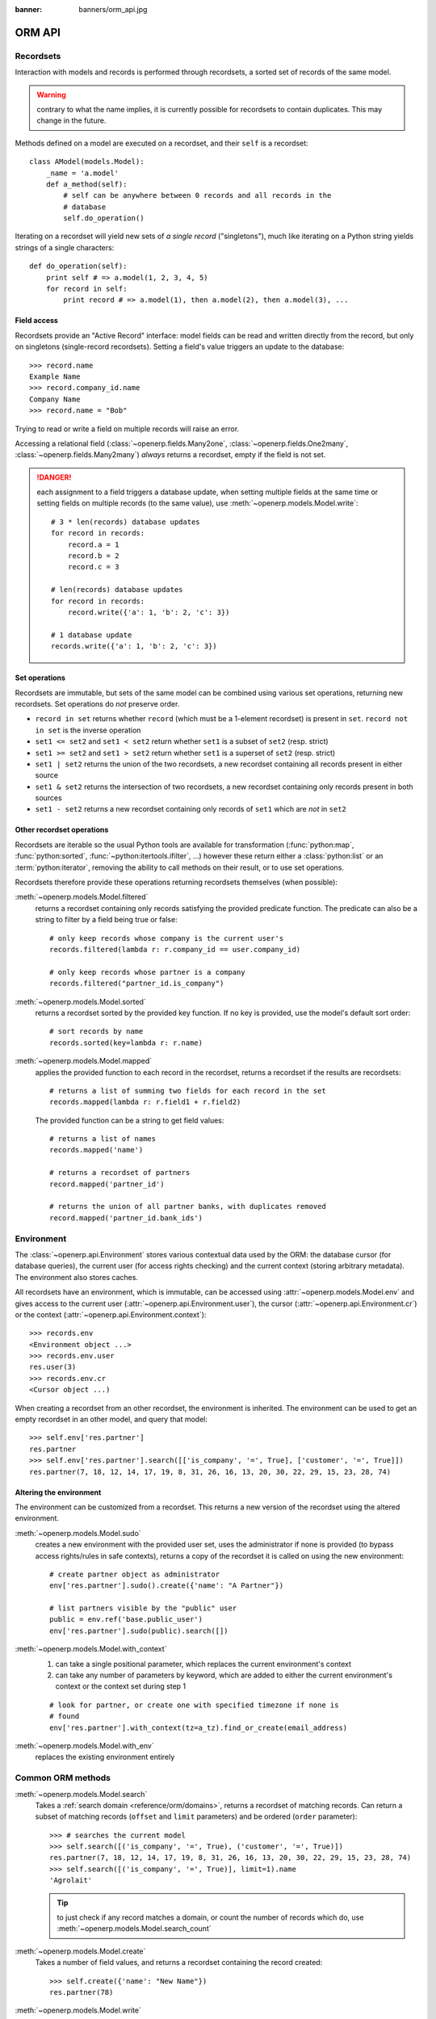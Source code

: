:banner: banners/orm_api.jpg

.. _reference/orm:

=======
ORM API
=======

Recordsets
==========

.. versionadded:: 8.0

    This page documents the New API added in Odoo 8.0 which should be the
    primary development API going forward. It also provides information about
    porting from or bridging with the "old API" of versions 7 and earlier, but
    does not explicitly document that API. See the old documentation for that.

Interaction with models and records is performed through recordsets, a sorted
set of records of the same model.

.. warning:: contrary to what the name implies, it is currently possible for
             recordsets to contain duplicates. This may change in the future.

Methods defined on a model are executed on a recordset, and their ``self`` is
a recordset::

    class AModel(models.Model):
        _name = 'a.model'
        def a_method(self):
            # self can be anywhere between 0 records and all records in the
            # database
            self.do_operation()

Iterating on a recordset will yield new sets of *a single record*
("singletons"), much like iterating on a Python string yields strings of a
single characters::

        def do_operation(self):
            print self # => a.model(1, 2, 3, 4, 5)
            for record in self:
                print record # => a.model(1), then a.model(2), then a.model(3), ...

Field access
------------

Recordsets provide an "Active Record" interface: model fields can be read and
written directly from the record, but only on singletons (single-record
recordsets). Setting a field's value triggers an update to the database::

    >>> record.name
    Example Name
    >>> record.company_id.name
    Company Name
    >>> record.name = "Bob"

Trying to read or write a field on multiple records will raise an error.

Accessing a relational field (:class:`~openerp.fields.Many2one`,
:class:`~openerp.fields.One2many`, :class:`~openerp.fields.Many2many`)
*always* returns a recordset, empty if the field is not set.

.. danger::

    each assignment to a field triggers a database update, when setting
    multiple fields at the same time or setting fields on multiple records
    (to the same value), use :meth:`~openerp.models.Model.write`::

        # 3 * len(records) database updates
        for record in records:
            record.a = 1
            record.b = 2
            record.c = 3

        # len(records) database updates
        for record in records:
            record.write({'a': 1, 'b': 2, 'c': 3})

        # 1 database update
        records.write({'a': 1, 'b': 2, 'c': 3})

Set operations
--------------

Recordsets are immutable, but sets of the same model can be combined using
various set operations, returning new recordsets. Set operations do *not*
preserve order.

.. addition preserves order but can introduce duplicates

* ``record in set`` returns whether ``record`` (which must be a 1-element
  recordset) is present in ``set``. ``record not in set`` is the inverse
  operation
* ``set1 <= set2`` and ``set1 < set2`` return whether ``set1`` is a subset
  of ``set2`` (resp. strict)
* ``set1 >= set2`` and ``set1 > set2`` return whether ``set1`` is a superset
  of ``set2`` (resp. strict)
* ``set1 | set2`` returns the union of the two recordsets, a new recordset
  containing all records present in either source
* ``set1 & set2`` returns the intersection of two recordsets, a new recordset
  containing only records present in both sources
* ``set1 - set2`` returns a new recordset containing only records of ``set1``
  which are *not* in ``set2``

Other recordset operations
--------------------------

Recordsets are iterable so the usual Python tools are available for
transformation (:func:`python:map`, :func:`python:sorted`,
:func:`~python:itertools.ifilter`, ...) however these return either a
:class:`python:list` or an :term:`python:iterator`, removing the ability to
call methods on their result, or to use set operations.

Recordsets therefore provide these operations returning recordsets themselves
(when possible):

:meth:`~openerp.models.Model.filtered`
    returns a recordset containing only records satisfying the provided
    predicate function. The predicate can also be a string to filter by a
    field being true or false::

        # only keep records whose company is the current user's
        records.filtered(lambda r: r.company_id == user.company_id)

        # only keep records whose partner is a company
        records.filtered("partner_id.is_company")

:meth:`~openerp.models.Model.sorted`
    returns a recordset sorted by the provided key function. If no key
    is provided, use the model's default sort order::

        # sort records by name
        records.sorted(key=lambda r: r.name)

:meth:`~openerp.models.Model.mapped`
    applies the provided function to each record in the recordset, returns
    a recordset if the results are recordsets::

        # returns a list of summing two fields for each record in the set
        records.mapped(lambda r: r.field1 + r.field2)

    The provided function can be a string to get field values::

        # returns a list of names
        records.mapped('name')

        # returns a recordset of partners
        record.mapped('partner_id')

        # returns the union of all partner banks, with duplicates removed
        record.mapped('partner_id.bank_ids')

Environment
===========

The :class:`~openerp.api.Environment` stores various contextual data used by
the ORM: the database cursor (for database queries), the current user
(for access rights checking) and the current context (storing arbitrary
metadata). The environment also stores caches.

All recordsets have an environment, which is immutable, can be accessed
using :attr:`~openerp.models.Model.env` and gives access to the current user
(:attr:`~openerp.api.Environment.user`), the cursor
(:attr:`~openerp.api.Environment.cr`) or the context
(:attr:`~openerp.api.Environment.context`)::

    >>> records.env
    <Environment object ...>
    >>> records.env.user
    res.user(3)
    >>> records.env.cr
    <Cursor object ...)

When creating a recordset from an other recordset, the environment is
inherited. The environment can be used to get an empty recordset in an
other model, and query that model::

    >>> self.env['res.partner']
    res.partner
    >>> self.env['res.partner'].search([['is_company', '=', True], ['customer', '=', True]])
    res.partner(7, 18, 12, 14, 17, 19, 8, 31, 26, 16, 13, 20, 30, 22, 29, 15, 23, 28, 74)

Altering the environment
------------------------

The environment can be customized from a recordset. This returns a new
version of the recordset using the altered environment.

:meth:`~openerp.models.Model.sudo`
    creates a new environment with the provided user set, uses the
    administrator if none is provided (to bypass access rights/rules in safe
    contexts), returns a copy of the recordset it is called on using the
    new environment::

        # create partner object as administrator
        env['res.partner'].sudo().create({'name': "A Partner"})

        # list partners visible by the "public" user
        public = env.ref('base.public_user')
        env['res.partner'].sudo(public).search([])

:meth:`~openerp.models.Model.with_context`
    #. can take a single positional parameter, which replaces the current
       environment's context
    #. can take any number of parameters by keyword, which are added to either
       the current environment's context or the context set during step 1

    ::

        # look for partner, or create one with specified timezone if none is
        # found
        env['res.partner'].with_context(tz=a_tz).find_or_create(email_address)

:meth:`~openerp.models.Model.with_env`
    replaces the existing environment entirely

Common ORM methods
==================

.. maybe these clarifications/examples should be in the APIDoc?

:meth:`~openerp.models.Model.search`
   Takes a :ref:`search domain <reference/orm/domains>`, returns a recordset
   of matching records. Can return a subset of matching records (``offset``
   and ``limit`` parameters) and be ordered (``order`` parameter)::

        >>> # searches the current model
        >>> self.search([('is_company', '=', True), ('customer', '=', True)])
        res.partner(7, 18, 12, 14, 17, 19, 8, 31, 26, 16, 13, 20, 30, 22, 29, 15, 23, 28, 74)
        >>> self.search([('is_company', '=', True)], limit=1).name
        'Agrolait'

   .. tip:: to just check if any record matches a domain, or count the number
             of records which do, use
             :meth:`~openerp.models.Model.search_count`
:meth:`~openerp.models.Model.create`
    Takes a number of field values, and returns a recordset containing the
    record created::

        >>> self.create({'name': "New Name"})
        res.partner(78)

:meth:`~openerp.models.Model.write`
    Takes a number of field values, writes them to all the records in its
    recordset. Does not return anything::

        self.write({'name': "Newer Name"})

:meth:`~openerp.models.Model.browse`
    Takes a database id or a list of ids and returns a recordset, useful when
    record ids are obtained from outside Odoo (e.g. round-trip through
    external system) or :ref:`when calling methods in the old API
    <reference/orm/oldapi>`::

        >>> self.browse([7, 18, 12])
        res.partner(7, 18, 12)

:meth:`~openerp.models.Model.exists`
    Returns a new recordset containing only the records which exist in the
    database. Can be used to check whether a record (e.g. obtained externally)
    still exists::

        if not record.exists():
            raise Exception("The record has been deleted")

    or after calling a method which could have removed some records::

        records.may_remove_some()
        # only keep records which were not deleted
        records = records.exists()

:meth:`~openerp.api.Environment.ref`
    Environment method returning the record matching a provided
    :term:`external id`::

        >>> env.ref('base.group_public')
        res.groups(2)

:meth:`~openerp.models.Model.ensure_one`
    checks that the recordset is a singleton (only contains a single record),
    raises an error otherwise::

        records.ensure_one()
        # is equivalent to but clearer than:
        assert len(records) == 1, "Expected singleton"

Creating Models
===============

Model fields are defined as attributes on the model itself::

    from openerp import models, fields
    class AModel(models.Model):
        _name = 'a.model.name'

        field1 = fields.Char()

.. warning:: this means you can not define a field and a method with the same
             name, they will conflict

By default, the field's label (user-visible name) is a capitalized version of
the field name, this can be overridden with the ``string`` parameter::

        field2 = fields.Integer(string="an other field")

For the various field types and parameters, see :ref:`the fields reference
<reference/orm/fields>`.

Default values are defined as parameters on fields, either a value::

    a_field = fields.Char(default="a value")

or a function called to compute the default value, which should return that
value::

    def compute_default_value(self):
        return self.get_value()
    a_field = fields.Char(default=compute_default_value)

Computed fields
---------------

Fields can be computed (instead of read straight from the database) using the
``compute`` parameter. **It must assign the computed value to the field**. If
it uses the values of other *fields*, it should specify those fields using
:func:`~openerp.api.depends`::

    from openerp import api
    total = fields.Float(compute='_compute_total')

    @api.depends('value', 'tax')
    def _compute_total(self):
        for record in self:
            record.total = record.value + record.value * record.tax

* dependencies can be dotted paths when using sub-fields::

    @api.depends('line_ids.value')
    def _compute_total(self):
        for record in self:
            record.total = sum(line.value for line in record.line_ids)

* computed fields are not stored by default, they are computed and
  returned when requested. Setting ``store=True`` will store them in the
  database and automatically enable searching
* searching on a computed field can also be enabled by setting the ``search``
  parameter. The value is a method name returning a
  :ref:`reference/orm/domains`::

    upper_name = field.Char(compute='_compute_upper', search='_search_upper')

    def _search_upper(self, operator, value):
        if operator == 'like':
            operator = 'ilike'
        return [('name', operator, value)]

* to allow *setting* values on a computed field, use the ``inverse``
  parameter. It is the name of a function reversing the computation and
  setting the relevant fields::

    document = fields.Char(compute='_get_document', inverse='_set_document')

    def _get_document(self):
        for record in self:
            with open(record.get_document_path) as f:
                record.document = f.read()
    def _set_document(self):
        for record in self:
            if not record.document: continue
            with open(record.get_document_path()) as f:
                f.write(record.document)

* multiple fields can be computed at the same time by the same method, just
  use the same method on all fields and set all of them::

    discount_value = fields.Float(compute='_apply_discount')
    total = fields.Float(compute='_apply_discount')

    @depends('value', 'discount')
    def _apply_discount(self):
        for record in self:
            # compute actual discount from discount percentage
            discount = record.value * record.discount
            record.discount_value = discount
            record.total = record.value - discount

Related fields
''''''''''''''

A special case of computed fields are *related* (proxy) fields, which provide
the value of a sub-field on the current record. They are defined by setting
the ``related`` parameter and like regular computed fields they can be
stored::

    nickname = fields.Char(related='user_id.partner_id.name', store=True)

onchange: updating UI on the fly
--------------------------------

When a user changes a field's value in a form (but hasn't saved the form yet),
it can be useful to automatically update other fields based on that value
e.g. updating a final total when the tax is changed or a new invoice line is
added.

* computed fields are automatically checked and recomputed, they do not need
  an ``onchange``
* for non-computed fields, the :func:`~openerp.api.onchange` decorator is used
  to provide new field values::

    @api.onchange('field1', 'field2') # if these fields are changed, call method
    def check_change(self):
        if self.field1 < self.field2:
            self.field3 = True

  the changes performed during the method are then sent to the client program
  and become visible to the user

* Both computed fields and new-API onchanges are automatically called by the
  client without having to add them in views
* It is possible to suppress the trigger from a specific field by adding
  ``on_change="0"`` in a view::

    <field name="name" on_change="0"/>

  will not trigger any interface update when the field is edited by the user,
  even if there are function fields or explicit onchange depending on that
  field.

.. note::

    ``onchange`` methods work on virtual records assignment on these records
    is not written to the database, just used to know which value to send back
    to the client

Low-level SQL
-------------

The :attr:`~openerp.api.Environment.cr` attribute on environments is the
cursor for the current database transaction and allows executing SQL directly,
either for queries which are difficult to express using the ORM (e.g. complex
joins) or for performance reasons::

    self.env.cr.execute("some_sql", param1, param2, param3)

Because models use the same cursor and the :class:`~openerp.api.Environment`
holds various caches, these caches must be invalidated when *altering* the
database in raw SQL, or further uses of models may become incoherent. It is
necessary to clear caches when using ``CREATE``, ``UPDATE`` or ``DELETE`` in
SQL, but not ``SELECT`` (which simply reads the database).

Clearing caches can be performed using the
:meth:`~openerp.api.Environment.invalidate_all` method of the
:class:`~openerp.api.Environment` object.


.. _reference/orm/oldapi:

Compatibility between new API and old API
=========================================

Odoo is currently transitioning from an older (less regular) API, it can be
necessary to manually bridge from one to the other manually:

* RPC layers (both XML-RPC and JSON-RPC) are expressed in terms of the old
  API, methods expressed purely in the new API are not available over RPC
* overridable methods may be called from older pieces of code still written
  in the old API style

The big differences between the old and new APIs are:

* values of the :class:`~openerp.api.Environment` (cursor, user id and
  context) are passed explicitly to methods instead
* record data (:attr:`~openerp.models.Model.ids`) are passed explicitly to
  methods, and possibly not passed at all
* methods tend to work on lists of ids instead of recordsets

By default, methods are assumed to use the new API style and are not callable
from the old API style.

.. tip:: calls from the new API to the old API are bridged
    :class: aphorism

    when using the new API style, calls to methods defined using the old API
    are automatically converted on-the-fly, there should be no need to do
    anything special::

        >>> # method in the old API style
        >>> def old_method(self, cr, uid, ids, context=None):
        ...    print ids

        >>> # method in the new API style
        >>> def new_method(self):
        ...     # system automatically infers how to call the old-style
        ...     # method from the new-style method
        ...     self.old_method()

        >>> env[model].browse([1, 2, 3, 4]).new_method()
        [1, 2, 3, 4]

Two decorators can expose a new-style method to the old API:

:func:`~openerp.api.model`
    the method is exposed as not using ids, its recordset will generally be
    empty. Its "old API" signature is ``cr, uid, *arguments, context``::

        @api.model
        def some_method(self, a_value):
            pass
        # can be called as
        old_style_model.some_method(cr, uid, a_value, context=context)

:func:`~openerp.api.multi`
    the method is exposed as taking a list of ids (possibly empty), its
    "old API" signature is ``cr, uid, ids, *arguments, context``::

        @api.multi
        def some_method(self, a_value):
            pass
        # can be called as
        old_style_model.some_method(cr, uid, [id1, id2], a_value, context=context)

Because new-style APIs tend to return recordsets and old-style APIs tend to
return lists of ids, there is also a decorator managing this:

:func:`~openerp.api.returns`
    the function is assumed to return a recordset, the first parameter should
    be the name of the recordset's model or ``self`` (for the current model).

    No effect if the method is called in new API style, but transforms the
    recordset into a list of ids when called from the old API style::

        >>> @api.multi
        ... @api.returns('self')
        ... def some_method(self):
        ...     return self
        >>> new_style_model = env['a.model'].browse(1, 2, 3)
        >>> new_style_model.some_method()
        a.model(1, 2, 3)
        >>> old_style_model = pool['a.model']
        >>> old_style_model.some_method(cr, uid, [1, 2, 3], context=context)
        [1, 2, 3]

.. _reference/orm/model:

Model Reference
===============

.. - can't get autoattribute to import docstrings, so use regular attribute
   - no autoclassmethod



.. _reference/orm/decorators:

Method decorators
=================

.. _reference/orm/fields:

Fields
======

.. _reference/orm/fields/basic:

Basic fields
------------

.. autodoc documents descriptors as attributes, even for the *definition* of
   descriptors. As a result automodule:: openerp.fields lists all the field
   classes as attributes without providing inheritance info or methods (though
   we don't document methods as they're not useful for "external" devs)
   (because we don't support pluggable field types) (or do we?)



.. _reference/orm/fields/relational:

Relational fields
-----------------


.. _reference/orm/inheritance:

Inheritance and extension
=========================

Odoo provides three different mechanisms to extend models in a modular way:

* creating a new model from an existing one, adding new information to the
  copy but leaving the original module as-is
* extending models defined in other modules in-place, replacing the previous
  version
* delegating some of the model's fields to records it contains

.. image:: ../images/inheritance_methods.png
    :align: center

Classical inheritance
---------------------

When using the :attr:`~openerp.models.Model._inherit` and
:attr:`~openerp.models.Model._name` attributes together, Odoo creates a new
model using the existing one (provided via
:attr:`~openerp.models.Model._inherit`) as a base. The new model gets all the
fields, methods and meta-information (defaults & al) from its base.



and using them:


will yield:



the second model has inherited from the first model's ``check`` method and its
``name`` field, but overridden the ``call`` method, as when using standard
:ref:`Python inheritance <python:tut-inheritance>`.

Extension
---------

When using :attr:`~openerp.models.Model._inherit` but leaving out
:attr:`~openerp.models.Model._name`, the new model replaces the existing one,
essentially extending it in-place. This is useful to add new fields or methods
to existing models (created in other modules), or to customize or reconfigure
them (e.g. to change their default sort order):



will yield:



Delegation
----------

The third inheritance mechanism provides more flexibility (it can be altered
at runtime) but less power: using the :attr:`~openerp.models.Model._inherits`
a model *delegates* the lookup of any field not found on the current model
to "children" models. The delegation is performed via
:class:`~openerp.fields.Reference` fields automatically set up on the parent
model:


will result in:



and it's possible to write directly on the delegated field:



.. warning:: when using delegation inheritance, methods are *not* inherited,
             only fields

.. _reference/orm/domains:

Domains
=======

A domain is a list of criteria, each criterion being a triple (either a
``list`` or a ``tuple``) of ``(field_name, operator, value)`` where:

``field_name`` (``str``)
    a field name of the current model, or a relationship traversal through
    a :class:`~openerp.fields.Many2one` using dot-notation e.g. ``'street'``
    or ``'partner_id.country'``
``operator`` (``str``)
    an operator used to compare the ``field_name`` with the ``value``. Valid
    operators are:

    ``=``
        equals to
    ``!=``
        not equals to
    ``>``
        greater than
    ``>=``
        greater than or equal to
    ``<``
        less than
    ``<=``
        less than or equal to
    ``=?``
        unset or equals to (returns true if ``value`` is either ``None`` or
        ``False``, otherwise behaves like ``=``)
    ``=like``
        matches ``field_name`` against the ``value`` pattern. An underscore
        ``_`` in the pattern stands for (matches) any single character; a
        percent sign ``%`` matches any string of zero or more characters.
    ``like``
        matches ``field_name`` against the ``%value%`` pattern. Similar to
        ``=like`` but wraps ``value`` with '%' before matching
    ``not like``
        doesn't match against the ``%value%`` pattern
    ``ilike``
        case insensitive ``like``
    ``not ilike``
        case insensitive ``not like``
    ``=ilike``
        case insensitive ``=like``
    ``in``
        is equal to any of the items from ``value``, ``value`` should be a
        list of items
    ``not in``
        is unequal to all of the items from ``value``
    ``child_of``
        is a child (descendant) of a ``value`` record.

        Takes the semantics of the model into account (i.e following the
        relationship field named by
        :attr:`~openerp.models.Model._parent_name`).

``value``
    variable type, must be comparable (through ``operator``) to the named
    field

Domain criteria can be combined using logical operators in *prefix* form:

``'&'``
    logical *AND*, default operation to combine criteria following one
    another. Arity 2 (uses the next 2 criteria or combinations).
``'|'``
    logical *OR*, arity 2.
``'!'``
    logical *NOT*, arity 1.

    .. tip:: Mostly to negate combinations of criteria
        :class: aphorism

        Individual criterion generally have a negative form (e.g. ``=`` ->
        ``!=``, ``<`` -> ``>=``) which is simpler than negating the positive.

.. admonition:: Example

    To search for partners named *ABC*, from belgium or germany, whose language
    is not english::

        [('name','=','ABC'),
         ('language.code','!=','en_US'),
         '|',('country_id.code','=','be'),
             ('country_id.code','=','de')]

    This domain is interpreted as:

    .. code-block:: text

            (name is 'ABC')
        AND (language is NOT english)
        AND (country is Belgium OR Germany)

Porting from the old API to the new API
=======================================

* bare lists of ids are to be avoided in the new API, use recordsets instead
* methods still written in the old API should be automatically bridged by the
  ORM, no need to switch to the old API, just call them as if they were a new
  API method. See :ref:`reference/orm/oldapi/bridging` for more details.
* :meth:`~openerp.models.Model.search` returns a recordset, no point in e.g.
  browsing its result
* ``fields.related`` and ``fields.function`` are replaced by using a normal
  field type with either a ``related=`` or a ``compute=`` parameter
* :func:`~openerp.api.depends` on ``compute=`` methods **must be complete**,
  it must list **all** the fields and sub-fields which the compute method
  uses. It is better to have too many dependencies (will recompute the field
  in cases where that is not needed) than not enough (will forget to recompute
  the field and then values will be incorrect)
* **remove** all ``onchange`` methods on computed fields. Computed fields are
  automatically re-computed when one of their dependencies is changed, and
  that is used to auto-generate ``onchange`` by the client
* the decorators :func:`~openerp.api.model` and :func:`~openerp.api.multi` are
  for bridging *when calling from the old API context*, for internal or pure
  new-api (e.g. compute) they are useless
* remove :attr:`~openerp.models.Model._default`, replace by ``default=``
  parameter on corresponding fields
* if a field's ``string=`` is the titlecased version of the field name::

    name = fields.Char(string="Name")

  it is useless and should be removed
* the ``multi=`` parameter does not do anything on new API fields use the same
  ``compute=`` methods on all relevant fields for the same result
* provide ``compute=``, ``inverse=`` and ``search=`` methods by name (as a
  string), this makes them overridable (removes the need for an intermediate
  "trampoline" function)
* double check that all fields and methods have different names, there is no
  warning in case of collision (because Python handles it before Odoo sees
  anything)
* the normal new-api import is ``from openerp import fields, models``. If
  compatibility decorators are necessary, use ``from openerp import api,
  fields, models``
* avoid the :func:`~openerp.api.one` decorator, it probably does not do what
  you expect
* remove explicit definition of :attr:`~openerp.models.Model.create_uid`,
  :attr:`~openerp.models.Model.create_date`,
  :attr:`~openerp.models.Model.write_uid` and
  :attr:`~openerp.models.Model.write_date` fields: they are now created as
  regular "legitimate" fields, and can be read and written like any other
  field out-of-the-box
* when straight conversion is impossible (semantics can not be bridged) or the
  "old API" version is not desirable and could be improved for the new API, it
  is possible to use completely different "old API" and "new API"
  implementations for the same method name using :func:`~openerp.api.v7` and
  :func:`~openerp.api.v8`. The method should first be defined using the
  old-API style and decorated with :func:`~openerp.api.v7`, it should then be
  re-defined using the exact same name but the new-API style and decorated
  with :func:`~openerp.api.v8`. Calls from an old-API context will be
  dispatched to the first implementation and calls from a new-API context will
  be dispatched to the second implementation. One implementation can call (and
  frequently does) call the other by switching context.

  .. danger:: using these decorators makes methods extremely difficult to
              override and harder to understand and document
* uses of :attr:`~openerp.models.Model._columns` or
  :attr:`~openerp.models.Model._all_columns` should be replaced by
  :attr:`~openerp.models.Model._fields`, which provides access to instances of
  new-style :class:`openerp.fields.Field` instances (rather than old-style
  :class:`openerp.osv.fields._column`).

  Non-stored computed fields created using the new API style are *not*
  available in :attr:`~openerp.models.Model._columns` and can only be
  inspected through :attr:`~openerp.models.Model._fields`
* reassigning ``self`` in a method is probably unnecessary and may break
  translation introspection
* :class:`~openerp.api.Environment` objects rely on some threadlocal state,
  which has to be set up before using them. It is necessary to do so using the
  :meth:`openerp.api.Environment.manage` context manager when trying to use
  the new API in contexts where it hasn't been set up yet, such as new threads
  or a Python interactive environment::

    >>> from openerp import api, modules
    >>> r = modules.registry.RegistryManager.get('test')
    >>> cr = r.cursor()
    >>> env = api.Environment(cr, 1, {})
    Traceback (most recent call last):
      ...
    AttributeError: environments
    >>> with api.Environment.manage():
    ...     env = api.Environment(cr, 1, {})
    ...     print env['res.partner'].browse(1)
    ...
    res.partner(1,)

.. _reference/orm/oldapi/bridging:

Automatic bridging of old API methods
-------------------------------------

When models are initialized, all methods are automatically scanned and bridged
if they look like models declared in the old API style. This bridging makes
them transparently callable from new-API-style methods.

Methods are matched as "old-API style" if their second positional parameter
(after ``self``) is called either ``cr`` or ``cursor``. The system also
recognizes the third positional parameter being called ``uid`` or ``user`` and
the fourth being called ``id`` or ``ids``. It also recognizes the presence of
any parameter called ``context``.

When calling such methods from a new API context, the system will
automatically fill matched parameters from the current
:class:`~openerp.api.Environment` (for :attr:`~openerp.api.Environment.cr`,
:attr:`~openerp.api.Environment.user` and
:attr:`~openerp.api.Environment.context`) or the current recordset (for ``id``
and ``ids``).

In the rare cases where it is necessary, the bridging can be customized by
decorating the old-style method:

* disabling it entirely, by decorating a method with
  :func:`~openerp.api.noguess` there will be no bridging and methods will be
  called the exact same way from the new and old API styles
* defining the bridge explicitly, this is mostly for methods which are matched
  incorrectly (because parameters are named in unexpected ways):

  :func:`~openerp.api.cr`
     will automatically prepend the current cursor to explicitly provided
     parameters, positionally
  :func:`~openerp.api.cr_uid`
     will automatically prepend the current cursor and user's id to explictly
     provided parameters
  :func:`~openerp.api.cr_uid_ids`
     will automatically prepend the current cursor, user's id and recordset's
     ids to explicitly provided parameters
  :func:`~openerp.api.cr_uid_id`
     will loop over the current recordset and call the method once for each
     record, prepending the current cursor, user's id and record's id to
     explicitly provided parameters.

     .. danger:: the result of this wrapper is *always a list* when calling
                 from a new-API context

  All of these methods have a ``_context``-suffixed version
  (e.g. :func:`~openerp.api.cr_uid_context`) which also passes the current
  context *by keyword*.
* dual implementations using :func:`~openerp.api.v7` and
  :func:`~openerp.api.v8` will be ignored as they provide their own "bridging"
